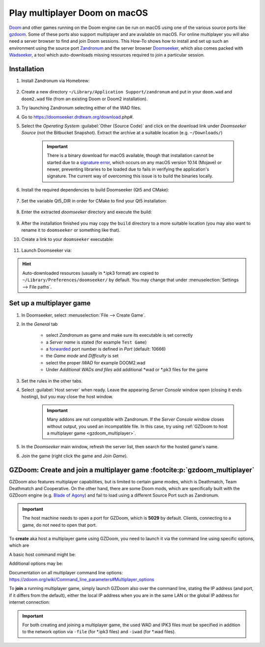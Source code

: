 Play multiplayer Doom on macOS
------------------------------
`Doom`_ and other games running on the Doom engine can be run on macOS using one
of the various source ports like `gzdoom`_. Some of these ports also support
multiplayer and are available on macOS. For online multiplayer you will also need
a server browser to find and join Doom sessions. This How-To shows how to install
and set up such an environment using the source port `Zandronum`_ and the server
browser `Doomseeker`_, which also comes packed with `Wadseeker`_, a tool which
auto-downloads missing resources required to join a particular session.

Installation
````````````
#. Install Zandronum via Homebrew:

    .. prompt:: bash

        brew install zandronum

#. Create a new directory ``~/Library/Application Support/zandronum`` and put in your
   ``doom.wad`` and ``doom2.wad`` file (from an existing Doom or Doom2 installation).
#. Try launching Zandronum selecting either of the WAD files.
#. Go to https://doomseeker.drdteam.org/download.php#.
#. Select the *Operating System* :guilabel:`Other (Source Code)` and click on the
   download link under *Doomseeker Source* (not the Bitbucket Snapshot). Extract the
   archive at a suitable location (e.g. ``~/Downloads/``)

    .. important::

        There is a binary download for macOS available, though that installation
        cannot be started due to a `signature error`_, which occurs on any macOS version
        10.14 (Mojave) or newer, preventing libraries to be loaded due to fails in
        verifying the application's signature. The current way of overcoming this
        issue is to build the binaries locally.

#. Install the required dependencies to build Doomseeker (Qt5 and CMake):

    .. prompt:: bash

        brew install cmake qt5

#. Set the variable Qt5_DIR in order for CMake to find your Qt5 installation:

    .. prompt:: bash

        export Qt5_DIR="/usr/local/opt/qt@5/"

#. Enter the extracted *doomseeker* directory and execute the build:

    .. prompt:: bash

        mkdir build
        cd build
        cmake ..
        make
        sudo make install

#. After the installation finished you may copy the ``build`` directory to a
   more suitable location (you may also want to rename it to ``doomseeker`` or
   something like that).
#. Create a link to your ``doomseeker`` executable:

    .. prompt:: bash

        ln -s /path/to/my/doomseeker/dir/doomseeker /usr/local/bin/doomseeker

#. Launch Doomseeker via:

    .. prompt:: bash

        doomseeker

.. hint::

    Auto-downloaded resources (usually in \*.ipk3 format) are copied to
    ``~/Library/Preferences/doomseeker/`` by default. You may change that
    under :menuselection:`Settings --> File paths`.

.. _Doom: https://www.pcgamingwiki.com/wiki/Doom_(1993)
.. _gzdoom: https://zdoom.org/downloads
.. _Zandronum: https://zandronum.com/
.. _Doomseeker: https://doomseeker.drdteam.org/
.. _Wadseeker: https://doomseeker.drdteam.org/wadseeker.php
.. _signature error: https://zandronum.com/tracker/view.php?id=4018

Set up a multiplayer game
`````````````````````````
#. In Doomseeker, select :menuselection:`File --> Create Game`.
#. In the *General* tab

    * select *Zandronum* as game and make sure its executable is set correctly
    * a *Server name* is stated (for example ``Test Game``)
    * a `forwarded`_ port number is defined in *Port* (default: 10666)
    * the *Game mode* and *Difficulty* is set
    * select the proper *IWAD* for example DOOM2.wad
    * Under *Additional WADs and files* add additional \*wad or \*.pk3 files for the game

#. Set the rules in the other tabs.
#. Select :guilabel:`Host server` when ready. Leave the appearing *Server Console*
   window open (closing it ends hosting), but you may close the host window.

    .. important::

        Many addons are not compatible with Zandronum. If the *Server Console* window
        closes without output, you used an incompatible file. In this case, try using
        :ref:`GZDoom to host a multiplayer game <gzdoom_multiplayer>`.

#. In the *Doomseeker* main window, refresh the server list, then search for the
   hosted game's name.
#. Join the game (right click the game and *Join Game*).

.. _forwarded: https://en.wikipedia.org/wiki/Port_forwarding

.. _gzdoom_mutliplayer::

GZDoom: Create and join a multiplayer game :footcite:p:`gzdoom_multiplayer`
```````````````````````````````````````````````````````````````````````````
GZDoom also features multiplayer capabilities, but is limited to certain game modes,
which is Deathmatch, Team Deathmatch and Cooperative. On the other hand, there are
some Doom mods, which are specifically built with the GZDoom engine (e.g. `Blade of Agony`_)
and fail to load using a different Source Port such as Zandronum.

.. important::

    The host machine needs to open a port for GZDoom, which is **5029** by default. Clients,
    connecting to a game, do not need to open that port.

To **create** aka host a multiplayer game using GZDoom, you need to launch it via the command
line using specific options, which are

.. option:: -host <min_players>

    ``<min_players>`` the minimum amount of participants needed to join  (including the host)
    before the game is started.

.. option:: -useip <IP_ADDRESS>

    This defines the IP address, which other players can connect to in order to join the
    game session. For LAN matches, use your local IP address (e.g. 192.168.178.50) and for
    Internet games, specify your global IP address (e.g. determine it on https://www.ipchicken.com/).

    .. important::

        For internet games, you may have to enable port forwarding for your machine in your
        router configuration. GZDoom uses port 5029 as default (you may define a different
        port via the ``-port`` option) for which it needs forwarding on **UDP**
        traffic. For security reasons, you should disable the forward again after the game session.

.. option:: -port <num>

    Specifies an alternate IP port for this machine to use during a network game.
    By default, port 5029 is used.

.. option:: -netmode <num>

    Defines the network mode: ``0`` for *Peer-to-Peer*, which is recommended when having
    a slower internet connection or when only two people are playing, and ``1`` which should
    only be used when having a faster internet connection (10 Gb/s or more) or when
    creating a game with three or more people (people other than the host may leave the
    session without aborting it). Find more info `here <network_modes>`_.

A basic host command might be:

.. prompt:: bash

    gzdoom -host 2 -useip 192.168.178.50 -port 5029 -netmode 0

Additional options may be:

.. option:: -deathmatch

    Defines that this game session is of type **Deathmatch**. If this option is not passed, the game mode
    will be *Cooperative*.

.. option:: -warp <m>

    Directly launch a specific map. Depending on the launched game the style is ``ExMx``
    (e.g. E1M1 for first map of episode 1) or simply ``xx`` (e.g. 24 for map 24). See more
    at https://zdoom.org/wiki/Command_line_parameters#Multiplayer_options. Alternatively,
    you may use the ``+map`` option.

    .. important::

        When using ``+map``, always preceed the map name with ``MAP``, for example ``+map MAP04``.
        These two options are treated as equal:

        .. code-block:: none

            +map MAP04
            -warp 04

    There is no constant map naming between one \*.wad/, \*.pk3 or \*.ipk3 and another. Some examples:

    * DOOM.WAD (Ultimate Doom): E<A>M<B> where ``<A>`` is the episode number (1 to 4) and ``<B>``
      is the map number (1 to 9), for example: E1M9, E3M3
    * DOOM2.WAD (Doom 2): MAP<AA> where ``AA`` is the map number (01 to 32)
    * PLUTONIA.WAD (Final Doom: Plutonia): 01 to 32
    * TNT.WAD (Final Doom: TNT/Evilution): 01 to 32
    * Brutal Wolfenstein 3D: 01 to 60 (ten for each episode). Bonus maps: 62, AntoLeve, Sleepy
    * Blade of Agony: C<A>M<B> where ``<A>`` is the campaign number (1 to 3) and ``<B>`` is
      the map number (1 to 6 for regular maps, 0 for bonus map), for example: C3M3. Some maps
      are divided in sections in which case the pattern C<A>M<B>_<C> where ``C`` is the section
      number (can range from A to C), for example C3M1_A. "Commander Keen" bonus maps are
      accessed via SM01, SM02 and SM03.

    Check the ``mapinfo.txt`` in the respective \*.wad/, \*.pk3 or \*.ipk3 file to get map names.

Documentation on all multiplayer command line options: https://zdoom.org/wiki/Command_line_parameters#Multiplayer_options

To **join** a running multiplayer game, simply launch GZDoom also over the command line, stating
the IP address (and port, if it differs from the default), either the local IP address when
you are in the same LAN or the global IP address for internet connection:

.. prompt::

    gzdoom -join <HOST_IP_ADDRESS>

.. important::

    For both creating and joining a multiplayer game, the used WAD and IPK3 files must be
    specified in addition to the network option via ``-file`` (for \*.ipk3 files) and
    ``-iwad`` (for \*.wad files).

.. _Blade of Agony: https://boa.realm667.com/
.. _network_modes: https://zdoom.org/wiki/Multiplayer#Network_modes

.. footbibliography::
